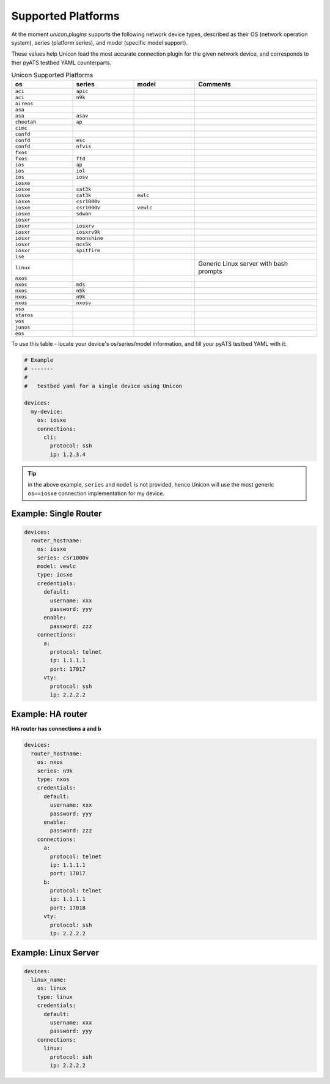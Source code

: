 Supported Platforms
===================

At the moment `unicon.plugins` supports the following network device types, 
described as their OS (network operation system), series (platform series), and
model (specific model support). 

These values help Unicon load the most accurate connection plugin for the given
network device, and corresponds to ther pyATS testbed YAML counterparts.

.. csv-table:: Unicon Supported Platforms
    :align: center
    :widths: 20, 20, 20, 40
    :header: "os", "series", "model", "Comments"

    ``aci``, ``apic``
    ``aci``, ``n9k``
    ``aireos``
    ``asa``
    ``asa``, ``asav``
    ``cheetah``, ``ap``
    ``cimc``
    ``confd``
    ``confd``, ``esc``
    ``confd``, ``nfvis``
    ``fxos``
    ``fxos``, ``ftd``
    ``ios``, ``ap``
    ``ios``, ``iol``
    ``ios``, ``iosv``
    ``iosxe``
    ``iosxe``, ``cat3k``
    ``iosxe``, ``cat3k``, ``ewlc``
    ``iosxe``, ``csr1000v``
    ``iosxe``, ``csr1000v``, ``vewlc``
    ``iosxe``, ``sdwan``
    ``iosxr``
    ``iosxr``, ``iosxrv``
    ``iosxr``, ``iosxrv9k``
    ``iosxr``, ``moonshine``
    ``iosxr``, ``ncs5k``
    ``iosxr``, ``spitfire``
    ``ise``
    ``linux``, , , "Generic Linux server with bash prompts"
    ``nxos``
    ``nxos``, ``mds``
    ``nxos``, ``n5k``
    ``nxos``, ``n9k``
    ``nxos``, ``nxosv``
    ``nso``
    ``staros``
    ``vos``
    ``junos``
    ``eos``

To use this table - locate your device's os/series/model information, and fill 
your pyATS testbed YAML with it:

.. code-block:: yaml

    # Example
    # -------
    #
    #   testbed yaml for a single device using Unicon

    devices:
      my-device:
        os: iosxe
        connections:
          cli:
            protocol: ssh
            ip: 1.2.3.4


.. tip::

  in the above example, ``series`` and ``model`` is not provided, hence Unicon
  will use the most generic ``os==iosxe`` connection implementation for my 
  device.



Example: Single Router
----------------------

.. code-block:: yaml

    devices:
      router_hostname:
        os: iosxe
        series: csr1000v
        model: vewlc
        type: iosxe
        credentials:
          default:
            username: xxx
            password: yyy
          enable:
            password: zzz
        connections:
          a:
            protocol: telnet
            ip: 1.1.1.1
            port: 17017
          vty:
            protocol: ssh
            ip: 2.2.2.2


Example: HA router
------------------

**HA router has connections a and b**

.. code-block:: yaml

    devices:
      router_hostname:
        os: nxos
        series: n9k
        type: nxos
        credentials:
          default:
            username: xxx
            password: yyy
          enable:
            password: zzz
        connections:
          a:
            protocol: telnet
            ip: 1.1.1.1
            port: 17017
          b:
            protocol: telnet
            ip: 1.1.1.1
            port: 17018
          vty:
            protocol: ssh
            ip: 2.2.2.2


Example: Linux Server
---------------------

.. code-block:: yaml

    devices:
      linux_name:
        os: linux
        type: linux
        credentials:
          default:
            username: xxx
            password: yyy
        connections:
          linux:
            protocol: ssh
            ip: 2.2.2.2
